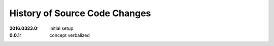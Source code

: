 
.. this document is written using restructured text formatting

==============================
History of Source Code Changes
==============================

:2016.0323.0: initial setup
:0.0.1:       concept verbalized
